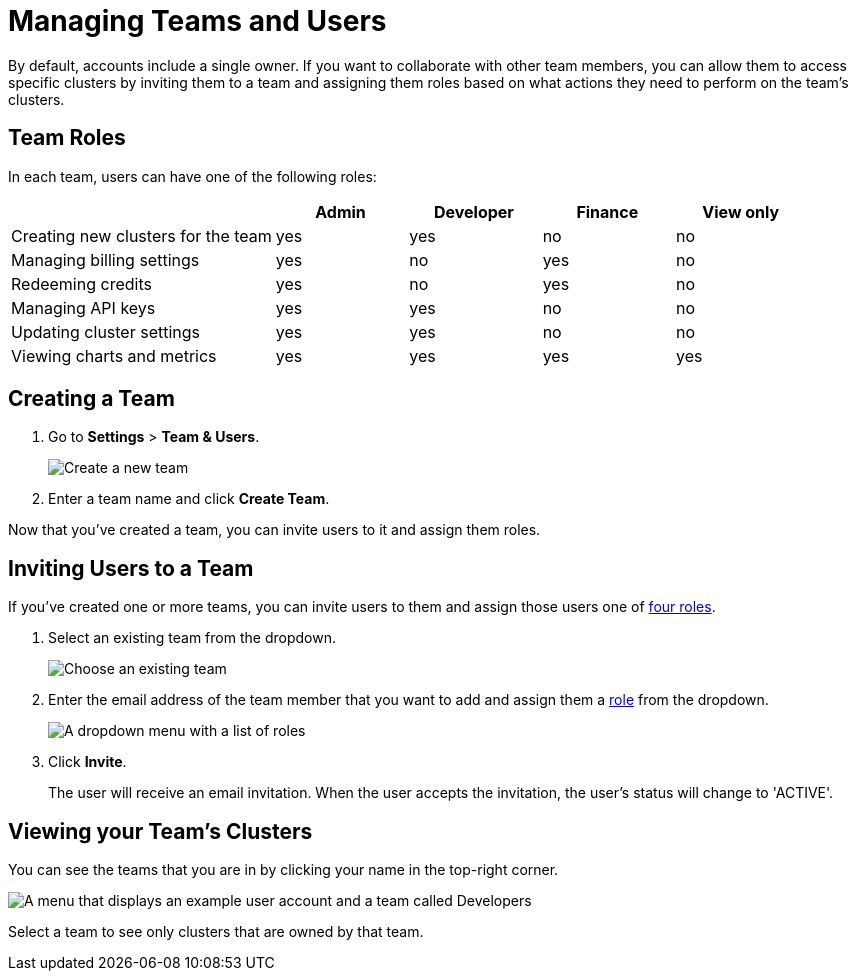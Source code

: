 = Managing Teams and Users
:description: By default, accounts include a single owner. If you want to collaborate with other team members, you can allow them to access specific clusters by inviting them to a team and assigning them roles based on what actions they need to perform on the team's clusters.

{description}

== Team Roles

In each team, users can have one of the following roles:

[cols="2a,1a,1a,1a,1a"]
|===
||Admin|Developer|Finance|View only

|Creating new clusters for the team
|yes
|yes
|no
|no

|Managing billing settings
|yes
|no
|yes
|no

|Redeeming credits
|yes
|no
|yes
|no

|Managing API keys
|yes
|yes
|no
|no

|Updating cluster settings
|yes
|yes
|no
|no

|Viewing charts and metrics
|yes
|yes
|yes
|yes


|===

== Creating a Team

. Go to *Settings* > *Team & Users*.
+
image:team-and-users.png[Create a new team]

. Enter a team name and click *Create Team*.

Now that you've created a team, you can invite users to it and assign them roles.

== Inviting Users to a Team

If you've created one or more teams, you can invite users to them and assign those users one of <<user-roles, four roles>>.

. Select an existing team from the dropdown.
+
image:choose-team.png[Choose an existing team]

. Enter the email address of the team member that you want to add and assign them a <<user-roles, role>> from the dropdown.
+
image:user-roles.png[A dropdown menu with a list of roles]

. Click *Invite*.
+
The user will receive an email invitation. When the user accepts the invitation, the user's status will change to 'ACTIVE'.

== Viewing your Team's Clusters

You can see the teams that you are in by clicking your name in the top-right corner.
 
image:your-teams.png[A menu that displays an example user account and a team called Developers]

Select a team to see only clusters that are owned by that team.